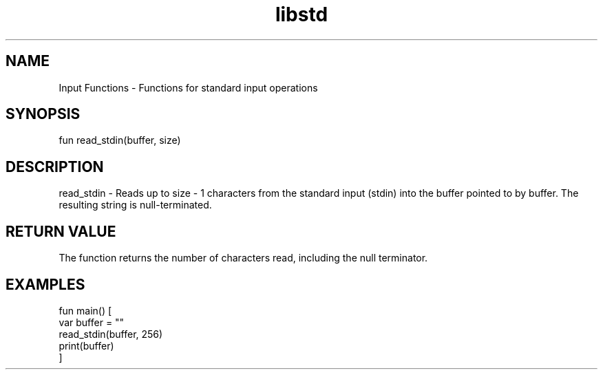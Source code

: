 .TH libstd 1 "06 Juillet 2024" "1.0" "LibStd man page"
.SH NAME
    Input Functions - Functions for standard input operations

.SH SYNOPSIS
    fun read_stdin(buffer, size)

.SH DESCRIPTION
    read_stdin - Reads up to size - 1 characters from the standard input (stdin) into the buffer pointed to by buffer. The resulting string is null-terminated.

.SH RETURN VALUE
    The function returns the number of characters read, including the null terminator.

.SH EXAMPLES
    fun main() [
        var buffer = ""
        read_stdin(buffer, 256)
        print(buffer)
    ]
